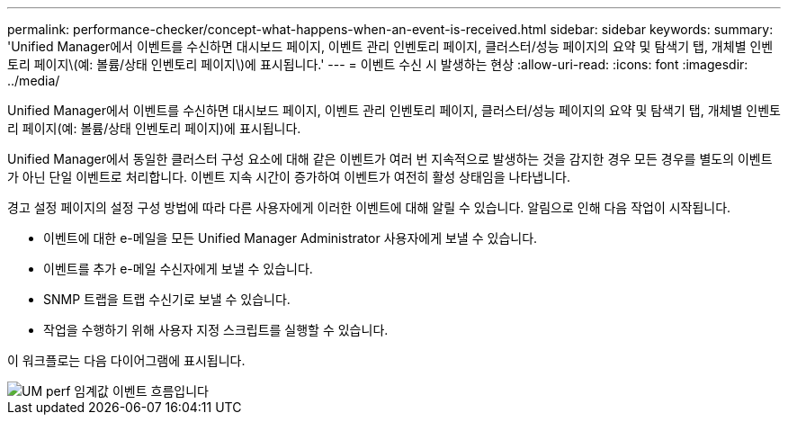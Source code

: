 ---
permalink: performance-checker/concept-what-happens-when-an-event-is-received.html 
sidebar: sidebar 
keywords:  
summary: 'Unified Manager에서 이벤트를 수신하면 대시보드 페이지, 이벤트 관리 인벤토리 페이지, 클러스터/성능 페이지의 요약 및 탐색기 탭, 개체별 인벤토리 페이지\(예: 볼륨/상태 인벤토리 페이지\)에 표시됩니다.' 
---
= 이벤트 수신 시 발생하는 현상
:allow-uri-read: 
:icons: font
:imagesdir: ../media/


[role="lead"]
Unified Manager에서 이벤트를 수신하면 대시보드 페이지, 이벤트 관리 인벤토리 페이지, 클러스터/성능 페이지의 요약 및 탐색기 탭, 개체별 인벤토리 페이지(예: 볼륨/상태 인벤토리 페이지)에 표시됩니다.

Unified Manager에서 동일한 클러스터 구성 요소에 대해 같은 이벤트가 여러 번 지속적으로 발생하는 것을 감지한 경우 모든 경우를 별도의 이벤트가 아닌 단일 이벤트로 처리합니다. 이벤트 지속 시간이 증가하여 이벤트가 여전히 활성 상태임을 나타냅니다.

경고 설정 페이지의 설정 구성 방법에 따라 다른 사용자에게 이러한 이벤트에 대해 알릴 수 있습니다. 알림으로 인해 다음 작업이 시작됩니다.

* 이벤트에 대한 e-메일을 모든 Unified Manager Administrator 사용자에게 보낼 수 있습니다.
* 이벤트를 추가 e-메일 수신자에게 보낼 수 있습니다.
* SNMP 트랩을 트랩 수신기로 보낼 수 있습니다.
* 작업을 수행하기 위해 사용자 지정 스크립트를 실행할 수 있습니다.


이 워크플로는 다음 다이어그램에 표시됩니다.

image::../media/um-perf-threshold-event-flow.gif[UM perf 임계값 이벤트 흐름입니다]

